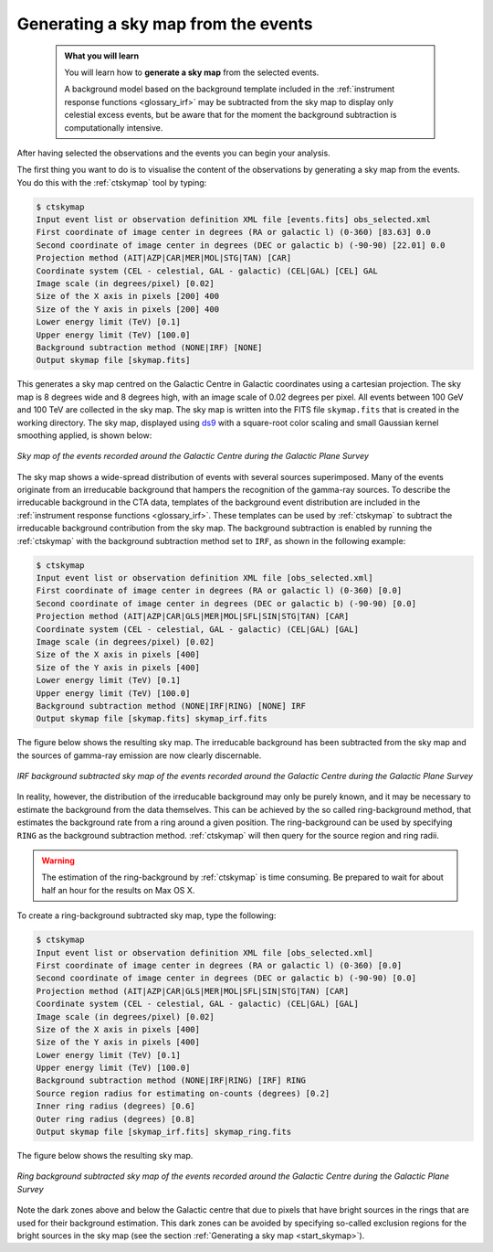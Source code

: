 .. _1dc_sky_map:

Generating a sky map from the events
------------------------------------

  .. admonition:: What you will learn

     You will learn how to **generate a sky map** from the selected events.

     A background model based on the background template included in the
     :ref:`instrument response functions <glossary_irf>`
     may be subtracted from the sky map to display only celestial excess events,
     but be aware that for the moment the background subtraction is
     computationally intensive.

After having selected the observations and the events you can begin your
analysis.

The first thing you want to do is to visualise the content of the
observations by generating a sky map from the events. You do this with the
:ref:`ctskymap` tool by typing:

.. code-block:: bash

   $ ctskymap
   Input event list or observation definition XML file [events.fits] obs_selected.xml
   First coordinate of image center in degrees (RA or galactic l) (0-360) [83.63] 0.0
   Second coordinate of image center in degrees (DEC or galactic b) (-90-90) [22.01] 0.0
   Projection method (AIT|AZP|CAR|MER|MOL|STG|TAN) [CAR]
   Coordinate system (CEL - celestial, GAL - galactic) (CEL|GAL) [CEL] GAL
   Image scale (in degrees/pixel) [0.02]
   Size of the X axis in pixels [200] 400
   Size of the Y axis in pixels [200] 400
   Lower energy limit (TeV) [0.1]
   Upper energy limit (TeV) [100.0]
   Background subtraction method (NONE|IRF) [NONE]
   Output skymap file [skymap.fits]

This generates a sky map centred on the Galactic Centre in Galactic
coordinates using a cartesian projection.
The sky map is 8 degrees wide and 8 degrees high, with an image scale of
0.02 degrees per pixel.
All events between 100 GeV and 100 TeV are collected in the sky map.
The sky map is written into the FITS file ``skymap.fits`` that is created in
the working directory.
The sky map, displayed using
`ds9 <http://ds9.si.edu>`_ with a square-root color scaling and small Gaussian
kernel smoothing applied, is shown below:

.. figure:: first_skymap.png
   :width: 400px
   :align: center

   *Sky map of the events recorded around the Galactic Centre during the Galactic Plane Survey*

The sky map shows a wide-spread distribution of events with several sources
superimposed.
Many of the events originate from an irreducable background that hampers the
recognition of the gamma-ray sources.
To describe the irreducable background in the CTA data, templates of the
background event distribution are included in the
:ref:`instrument response functions <glossary_irf>`.
These templates can be used by :ref:`ctskymap` to subtract the irreducable
background contribution from the sky map.
The background subtraction is enabled by running the :ref:`ctskymap` with
the background subtraction method set to ``IRF``, as shown in the following
example:

.. code-block:: bash

   $ ctskymap
   Input event list or observation definition XML file [obs_selected.xml]
   First coordinate of image center in degrees (RA or galactic l) (0-360) [0.0]
   Second coordinate of image center in degrees (DEC or galactic b) (-90-90) [0.0]
   Projection method (AIT|AZP|CAR|GLS|MER|MOL|SFL|SIN|STG|TAN) [CAR]
   Coordinate system (CEL - celestial, GAL - galactic) (CEL|GAL) [GAL]
   Image scale (in degrees/pixel) [0.02]
   Size of the X axis in pixels [400]
   Size of the Y axis in pixels [400]
   Lower energy limit (TeV) [0.1]
   Upper energy limit (TeV) [100.0]
   Background subtraction method (NONE|IRF|RING) [NONE] IRF
   Output skymap file [skymap.fits] skymap_irf.fits

The figure below shows the resulting sky map.
The irreducable background has been subtracted from the sky map and the sources
of gamma-ray emission are now clearly discernable.

.. figure:: first_skymap_irf.png
   :width: 400px
   :align: center

   *IRF background subtracted sky map of the events recorded around the Galactic Centre during the Galactic Plane Survey*

In reality, however, the distribution of the irreducable background may only be
purely known, and it may be necessary to estimate the background from the data
themselves.
This can be achieved by the so called ring-background method, that estimates the
background rate from a ring around a given position.
The ring-background can be used by specifying ``RING`` as the background
subtraction method. :ref:`ctskymap` will then query for the source region and
ring radii.

.. warning::
   The estimation of the ring-background by :ref:`ctskymap` is time consuming.
   Be prepared to wait for about half an hour for the results on Max OS X.

To create a ring-background subtracted sky map, type the following:

.. code-block:: bash

   $ ctskymap
   Input event list or observation definition XML file [obs_selected.xml]
   First coordinate of image center in degrees (RA or galactic l) (0-360) [0.0]
   Second coordinate of image center in degrees (DEC or galactic b) (-90-90) [0.0]
   Projection method (AIT|AZP|CAR|GLS|MER|MOL|SFL|SIN|STG|TAN) [CAR]
   Coordinate system (CEL - celestial, GAL - galactic) (CEL|GAL) [GAL]
   Image scale (in degrees/pixel) [0.02]
   Size of the X axis in pixels [400]
   Size of the Y axis in pixels [400]
   Lower energy limit (TeV) [0.1]
   Upper energy limit (TeV) [100.0]
   Background subtraction method (NONE|IRF|RING) [IRF] RING
   Source region radius for estimating on-counts (degrees) [0.2]
   Inner ring radius (degrees) [0.6]
   Outer ring radius (degrees) [0.8]
   Output skymap file [skymap_irf.fits] skymap_ring.fits

The figure below shows the resulting sky map.

.. figure:: first_skymap_ring.png
   :width: 400px
   :align: center

   *Ring background subtracted sky map of the events recorded around the Galactic Centre during the Galactic Plane Survey*

Note the dark zones above and below the Galactic centre that due to pixels
that have bright sources in the rings that are used for their background
estimation.
This dark zones can be avoided by specifying so-called exclusion regions for
the bright sources in the sky map (see the section :ref:`Generating a sky map <start_skymap>`).
